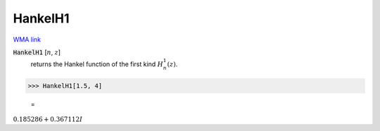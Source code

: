 HankelH1
========

`WMA link <https://reference.wolfram.com/language/ref/HankelH1.html>`_


:code:`HankelH1` [:math:`n`, :math:`z`]
    returns the Hankel function of the first kind :math:`H_n^1(z)`.





>>> HankelH1[1.5, 4]

    =
:math:`0.185286+0.367112 I`


